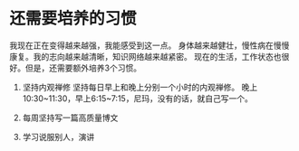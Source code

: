 * 还需要培养的习惯
  我现在正在变得越来越强，我能感受到这一点。
  身体越来越健壮，慢性病在慢慢康复。我的志向越来越清晰，知识网络越来越紧密。
  现在的生活，工作状态也很好。但是，还需要额外培养3个习惯。

  1. 坚持内观禅修
     坚持每日早上和晚上分别一个小时的内观禅修。
     晚上10:30~11:30，早上6:15~7:15，尼玛，没有的话，就自己写一个。

  2. 每周坚持写一篇高质量博文

  3. 学习说服别人，演讲
